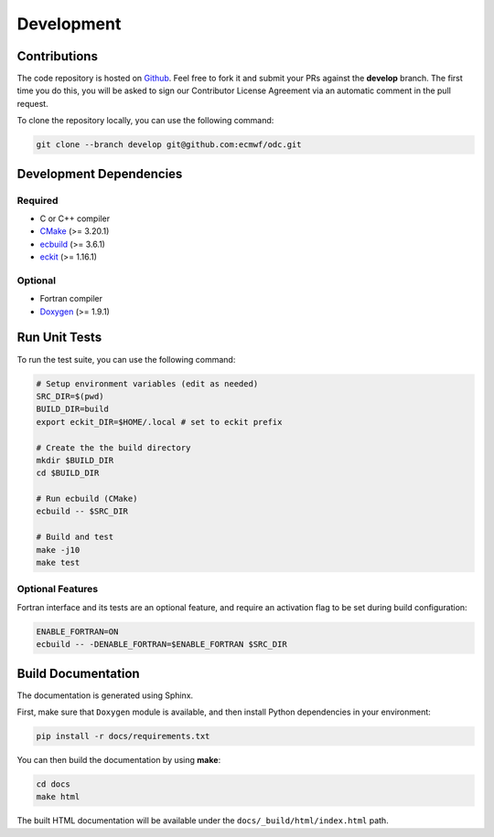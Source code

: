 Development
===========

Contributions
-------------

.. index:: Github

The code repository is hosted on `Github`_. Feel free to fork it and submit your PRs against the **develop** branch. The first time you do this, you will be asked to sign our Contributor License Agreement via an automatic comment in the pull request.

To clone the repository locally, you can use the following command:

.. code-block:: shell

   git clone --branch develop git@github.com:ecmwf/odc.git


.. index:: Dependencies; Development

Development Dependencies
------------------------

Required
~~~~~~~~

* C or C++ compiler
* `CMake`_ (>= 3.20.1)
* `ecbuild`_ (>= 3.6.1)
* `eckit`_ (>= 1.16.1)


Optional
~~~~~~~~

* Fortran compiler
* `Doxygen`_ (>= 1.9.1)


.. index:: Unit Tests

Run Unit Tests
--------------

To run the test suite, you can use the following command:

.. code-block:: shell

   # Setup environment variables (edit as needed)
   SRC_DIR=$(pwd)
   BUILD_DIR=build
   export eckit_DIR=$HOME/.local # set to eckit prefix

   # Create the the build directory
   mkdir $BUILD_DIR
   cd $BUILD_DIR

   # Run ecbuild (CMake)
   ecbuild -- $SRC_DIR

   # Build and test
   make -j10
   make test


Optional Features
~~~~~~~~~~~~~~~~~

Fortran interface and its tests are an optional feature, and require an activation flag to be set during build configuration:

.. code-block:: shell

   ENABLE_FORTRAN=ON
   ecbuild -- -DENABLE_FORTRAN=$ENABLE_FORTRAN $SRC_DIR


.. index:: Dependencies; Documentation

Build Documentation
-------------------

The documentation is generated using Sphinx.

First, make sure that ``Doxygen`` module is available, and then install Python dependencies in your environment:

.. code-block:: shell

   pip install -r docs/requirements.txt


You can then build the documentation by using **make**:

.. code-block:: shell

   cd docs
   make html


The built HTML documentation will be available under the ``docs/_build/html/index.html`` path.


.. _`Github`: https://github.com/ecmwf/odc
.. _`cmake`: https://cmake.org
.. _`ecbuild`: https://github.com/ecmwf/ecbuild
.. _`eckit`: https://github.com/ecmwf/eckit
.. _`Doxygen`: https://www.doxygen.nl

